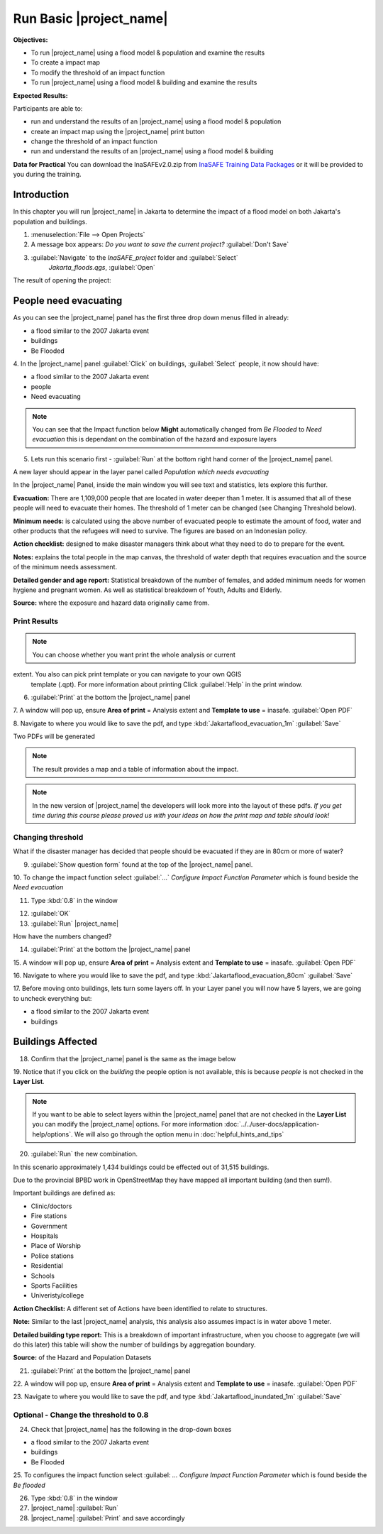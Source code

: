.. _run-basic-inasafe:

Run Basic |project_name|
========================

**Objectives:**

* To run |project_name| using a flood model & population and examine the
  results
* To create a impact map
* To modify the threshold of an impact function
* To run |project_name| using a flood model & building and examine the results

**Expected Results:**

Participants are able to:

* run and understand the results of an |project_name| using a flood model &
  population
* create an impact map using the |project_name| print button
* change the threshold of an impact function
* run and understand the results of an |project_name| using a flood model &
  building

**Data for Practical**
You can download the InaSAFEv2.0.zip from `InaSAFE Training Data Packages
<https://data.inasafe.org/TrainingDataPackages/>`_
or it will be provided to you during the training.

Introduction
------------

In this chapter you will run |project_name| in Jakarta to determine the
impact of a flood model on both Jakarta's population and buildings.

1. :menuselection:`File --> Open Projects`

2. A message box appears: *Do you want to save the current project?*
   :guilabel:`Don't Save`

.. image:: /static/training/socialisation/028_saveproject.*
   :align: center

3. :guilabel:`Navigate` to the *InaSAFE_project* folder and :guilabel:`Select`
	 *Jakarta_floods.qgs*, :guilabel:`Open`

The result of opening the project:

.. image:: /static/training/socialisation/029_jakartafloods.*
   :align: center


People need evacuating
----------------------

As you can see the |project_name| panel has the first three drop down menus
filled in already:

* a flood similar to the 2007 Jakarta event
* buildings
* Be Flooded

4. In the |project_name| panel :guilabel:`Click` on buildings,
:guilabel:`Select` people, it now should have:

* a flood similar to the 2007 Jakarta event
* people
* Need evacuating

.. image:: /static/training/socialisation/030_showpeople.*
   :align: center

.. note:: You can see that the Impact function below **Might** automatically
   changed from *Be Flooded* to *Need evacuation* this is dependant on the
   combination of the hazard and exposure layers

5. Lets run this scenario first - :guilabel:`Run` at the bottom right
   hand corner of the |project_name| panel.

.. image:: /static/training/socialisation/031_run.png
   :align: center

A new layer should appear in the layer panel called *Population which needs
evacuating*

.. image:: /static/training/socialisation/032_results.*
   :align: center

In the |project_name| Panel, inside the main window you will see text and
statistics, lets explore this further.

.. image:: /static/training/socialisation/033_peoplefloodresult.*
   :align: center

**Evacuation:** There are 1,109,000 people that are located in water deeper than
1 meter. It is assumed that all of these people will need to evacuate their
homes.  The threshold of 1 meter can be changed (see Changing Threshold below).

**Minimum needs:** is calculated using the above number of evacuated people to
estimate the amount of food, water and other products that the refugees will
need to survive.  The figures are based on an Indonesian policy.

**Action checklist:** designed to make disaster managers think about what
they need to do to prepare for the event.

**Notes:** explains the total people in the map canvas, the threshold of water
depth that requires evacuation and the source of the minimum needs assessment.

**Detailed gender and age report:** Statistical breakdown of the number of
females, and added minimum needs for women hygiene and pregnant women. As
well as statistical breakdown of Youth, Adults and Elderly.

**Source:** where the exposure and hazard data originally came from.

Print Results
.............

.. note:: You can choose whether you want print the whole analysis or current
extent. You also can pick print template or you can navigate to your own QGIS
 template (.qpt). For more information about printing Click :guilabel:`Help`
 in the print window.

6. :guilabel:`Print` at the bottom the |project_name| panel

.. image:: /static/training/socialisation/034_print.*
   :align: center

7. A window will pop up, ensure **Area of print** = Analysis extent and
**Template to use** = inasafe. :guilabel:`Open PDF`

.. image:: /static/training/socialisation/034a_impact_report.*
   :align: center

8. Navigate to where you would like to save the pdf,
and type :kbd:`Jakartaflood_evacuation_1m` :guilabel:`Save`

.. image:: /static/training/socialisation/034b_save_report.*
   :align: center


Two PDFs will be generated

.. note:: The result provides a map and a table of information about the impact.

.. image:: /static/training/socialisation/035_People_in_need_of_evacuation_1m.*
   :align: center

.. note:: In the new version of |project_name| the developers will look more
   into the layout of these pdfs. *If you get time during this course please
   proved us with your ideas on how the print map and table should look!*

Changing threshold
..................

What if the disaster manager has decided that people should be evacuated if they
are in 80cm or more of water?

9. :guilabel:`Show question form` found at the top of the |project_name| panel.

.. image:: /static/training/socialisation/036_showquestion.*
   :align: center

10. To change the impact function select :guilabel:`...` *Configure Impact
Function Parameter* which is found beside the *Need evacuation*

.. image:: /static/training/socialisation/037_functionchange.*
   :align: center

11. Type :kbd:`0.8` in the window

.. image:: /static/training/socialisation/038_configure.*
   :align: center

12. :guilabel:`OK`


13. :guilabel:`Run` |project_name|

.. image:: /static/training/socialisation/031_run.*
   :align: center

How have the numbers changed?

.. todo:: How many people need to be evacuated?
   **Answer:** ______________________
   Is this the answer you were expecting?
   **Answer:** _____________________

14. :guilabel:`Print` at the bottom the |project_name| panel

.. image:: /static/training/socialisation/034_print.*
   :align: center

15. A window will pop up, ensure **Area of print** = Analysis extent and
**Template to use** = inasafe. :guilabel:`Open PDF`

.. image:: /static/training/socialisation/034a_impact_report.*
   :align: center

16. Navigate to where you would like to save the pdf,
and type :kbd:`Jakartaflood_evacuation_80cm` :guilabel:`Save`

17. Before moving onto buildings, lets turn some layers off. In your Layer
panel you will now have 5 layers, we are going to uncheck everything but:

* a flood similar to the 2007 Jakarta event
* buildings

.. image:: /static/training/socialisation/039_buildingflood.*
   :align: center

Buildings Affected
------------------

18. Confirm that the |project_name| panel is the same as the image below

.. image:: /static/training/socialisation/040_inasafebuidlingflood.png
   :align: center

19. Notice that if you click on the *building* the people option is not
available, this is because *people* is not checked in the **Layer List**.

.. note:: If you want to be able to select layers within the
   |project_name| panel that are not checked in the **Layer List** you can
   modify the |project_name| options.
   For more information :doc:`../../user-docs/application-help/options`.
   We will also go through the option menu in :doc:`helpful_hints_and_tips`

20. :guilabel:`Run` the new combination.

.. image:: /static/training/socialisation/041_buildingfloodresults.png
   :align: center

In this scenario approximately 1,434 buildings could be effected out of 31,515
buildings.

Due to the provincial BPBD work in OpenStreetMap they have mapped all
important building (and then sum!).

Important buildings are defined as:

* Clinic/doctors
* Fire stations
* Government
* Hospitals
* Place of Worship
* Police stations
* Residential
* Schools
* Sports Facilities
* Univeristy/college

**Action Checklist:** A different set of Actions have been identified to
relate to structures.

**Note:** Similar to the last |project_name| analysis, this analysis also
assumes impact is in water above 1 meter.

**Detailed building type report:** This is a breakdown of important
infrastructure, when you choose to aggregate (we will do this later) this
table will show the number of buildings by aggregation boundary.

**Source:** of the Hazard and Population Datasets


21. :guilabel:`Print` at the bottom the |project_name| panel

.. image:: /static/training/socialisation/034_print.png
   :align: center

22. A window will pop up, ensure **Area of print** = Analysis extent and
**Template to use** = inasafe. :guilabel:`Open PDF`

.. image:: /static/training/socialisation/034a_impact_report.*
   :align: center

23. Navigate to where you would like to save the pdf,
and type :kbd:`Jakartaflood_inundated_1m` :guilabel:`Save`



Optional - Change the threshold to 0.8
......................................

24. Check that |project_name| has the following in the drop-down boxes

* a flood similar to the 2007 Jakarta event
* buildings
* Be Flooded

25. To configures the impact function select :guilabel: `...` *Configure Impact
Function Parameter* which is found beside the *Be flooded*

26. Type :kbd:`0.8` in the window

27. |project_name| :guilabel:`Run`

28. |project_name| :guilabel:`Print` and save accordingly

